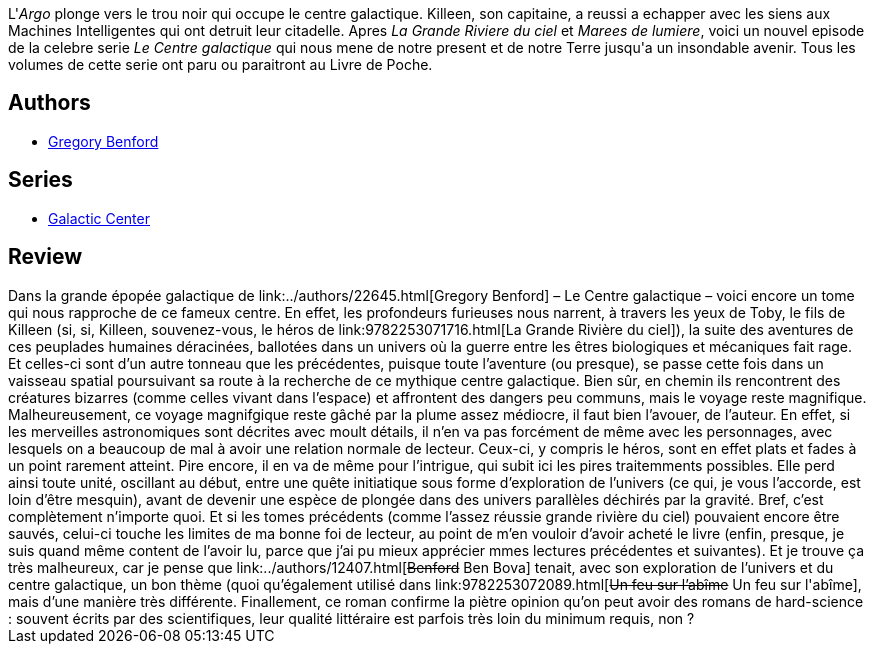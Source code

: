 :jbake-type: post
:jbake-status: published
:jbake-title: Les Profondeurs Furieuses (Le Centre Galactique, Tome 5)
:jbake-tags:  broc, mutant, rayon-imaginaire, voyage,_année_2003,_mois_juil.,_note_1,read,space-opera
:jbake-date: 2003-07-25
:jbake-depth: ../../
:jbake-uri: goodreads/books/9782253072379.adoc
:jbake-bigImage: https://s.gr-assets.com/assets/nophoto/book/111x148-bcc042a9c91a29c1d680899eff700a03.png
:jbake-smallImage: https://s.gr-assets.com/assets/nophoto/book/50x75-a91bf249278a81aabab721ef782c4a74.png
:jbake-source: https://www.goodreads.com/book/show/3628901
:jbake-style: goodreads goodreads-book

++++
<div class="book-description">
L'<i>Argo</i> plonge vers le trou noir qui occupe le centre galactique. Killeen, son capitaine, a reussi a echapper avec les siens aux Machines Intelligentes qui ont detruit leur citadelle. Apres <i>La</i> <i>Grande Riviere du ciel</i> et <i>Marees de lumiere</i>, voici un nouvel episode de la celebre serie <i>Le Centre galactique</i> qui nous mene de notre present et de notre Terre jusqu'a un insondable avenir. Tous les volumes de cette serie ont paru ou paraitront au Livre de Poche.
</div>
++++


## Authors
* link:../authors/22645.html[Gregory Benford]

## Series
* link:../series/Galactic_Center.html[Galactic Center]

## Review

++++
Dans la grande épopée galactique de link:../authors/22645.html[Gregory Benford] – Le Centre galactique – voici encore un tome qui nous rapproche de ce fameux centre. En effet, les profondeurs furieuses nous narrent, à travers les yeux de Toby, le fils de Killeen (si, si, Killeen, souvenez-vous, le héros de link:9782253071716.html[La Grande Rivière du ciel]), la suite des aventures de ces peuplades humaines déracinées, ballotées dans un univers où la guerre entre les êtres biologiques et mécaniques fait rage. Et celles-ci sont d’un autre tonneau que les précédentes, puisque toute l’aventure (ou presque), se passe cette fois dans un vaisseau spatial poursuivant sa route à la recherche de ce mythique centre galactique. Bien sûr, en chemin ils rencontrent des créatures bizarres (comme celles vivant dans l’espace) et affrontent des dangers peu communs, mais le voyage reste magnifique. Malheureusement, ce voyage magnifgique reste gâché par la plume assez médiocre, il faut bien l’avouer, de l’auteur. En effet, si les merveilles astronomiques sont décrites avec moult détails, il n’en va pas forcément de même avec les personnages, avec lesquels on a beaucoup de mal à avoir une relation normale de lecteur. Ceux-ci, y compris le héros, sont en effet plats et fades à un point rarement atteint. Pire encore, il en va de même pour l’intrigue, qui subit ici les pires traitemments possibles. Elle perd ainsi toute unité, oscillant au début, entre une quête initiatique sous forme d’exploration de l’univers (ce qui, je vous l’accorde, est loin d’être mesquin), avant de devenir une espèce de plongée dans des univers parallèles déchirés par la gravité. Bref, c’est complètement n’importe quoi. Et si les tomes précédents (comme l’assez réussie grande rivière du ciel) pouvaient encore être sauvés, celui-ci touche les limites de ma bonne foi de lecteur, au point de m’en vouloir d’avoir acheté le livre (enfin, presque, je suis quand même content de l’avoir lu, parce que j’ai pu mieux apprécier mmes lectures précédentes et suivantes). Et je trouve ça très malheureux, car je pense que link:../authors/12407.html[<strike>Benford</strike> Ben Bova] tenait, avec son exploration de l’univers et du centre galactique, un bon thème (quoi qu’également utilisé dans link:9782253072089.html[<strike>Un feu sur l’abîme</strike> Un feu sur l'abîme], mais d’une manière très différente. Finallement, ce roman confirme la piètre opinion qu’on peut avoir des romans de hard-science : souvent écrits par des scientifiques, leur qualité littéraire est parfois très loin du minimum requis, non ?
++++